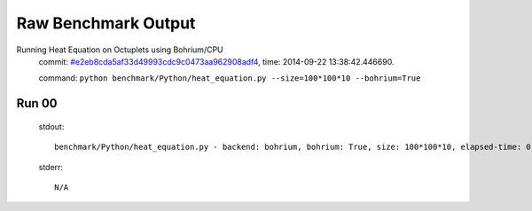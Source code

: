 
Raw Benchmark Output
====================

Running Heat Equation on Octuplets using Bohrium/CPU
    commit: `#e2eb8cda5af33d49993cdc9c0473aa962908adf4 <https://bitbucket.org/bohrium/bohrium/commits/e2eb8cda5af33d49993cdc9c0473aa962908adf4>`_,
    time: 2014-09-22 13:38:42.446690.

    command: ``python benchmark/Python/heat_equation.py --size=100*100*10 --bohrium=True``

Run 00
~~~~~~
    stdout::

        benchmark/Python/heat_equation.py - backend: bohrium, bohrium: True, size: 100*100*10, elapsed-time: 0.156499
        

    stderr::

        N/A



